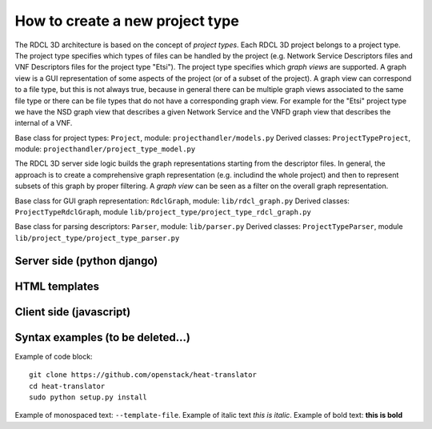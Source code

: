 =====
How to create a new project type
=====

The RDCL 3D architecture is based on the concept of *project types*. Each RDCL 3D project belongs to a project type.
The project type specifies which types of files can be handled by the project (e.g. Network Service Descriptors files
and VNF Descriptors files for the project type "Etsi"). The project type specifies which *graph views* are supported.
A graph view is a GUI representation of some aspects of the project (or of a subset of the project). A graph view
can correspond to a file type, but this is not always true, because in general there can be multiple graph views
associated to the same file type or there can be file types that do not have a corresponding graph view.
For example for the "Etsi" project type we have the NSD graph view that describes a given Network Service and the VNFD
graph view that describes the internal of a VNF.

Base class for project types: ``Project``, module: ``projecthandler/models.py``
Derived classes: ``ProjectTypeProject``, module: ``projecthandler/project_type_model.py``

The RDCL 3D server side logic builds the graph representations starting from the descriptor files.
In general, the approach is to create a comprehensive graph representation (e.g. includind the whole 
project) and then to represent subsets of this graph by proper filtering. A *graph view* can be seen
as a filter on the overall graph representation.

Base class for GUI graph representation: ``RdclGraph``, module: ``lib/rdcl_graph.py``
Derived classes: ``ProjectTypeRdclGraph``, module ``lib/project_type/project_type_rdcl_graph.py`` 

Base class for parsing descriptors: ``Parser``, module: ``lib/parser.py``
Derived classes: ``ProjectTypeParser``, module ``lib/project_type/project_type_parser.py``

Server side (python django)
-----------

HTML templates
--------------

Client side (javascript)
-----------



Syntax examples (to be deleted...)
---------------
Example of code block: ::

    git clone https://github.com/openstack/heat-translator
    cd heat-translator
    sudo python setup.py install

Example of monospaced text: ``--template-file``. Example of italic text *this is italic*. Example of bold text: **this is bold**

